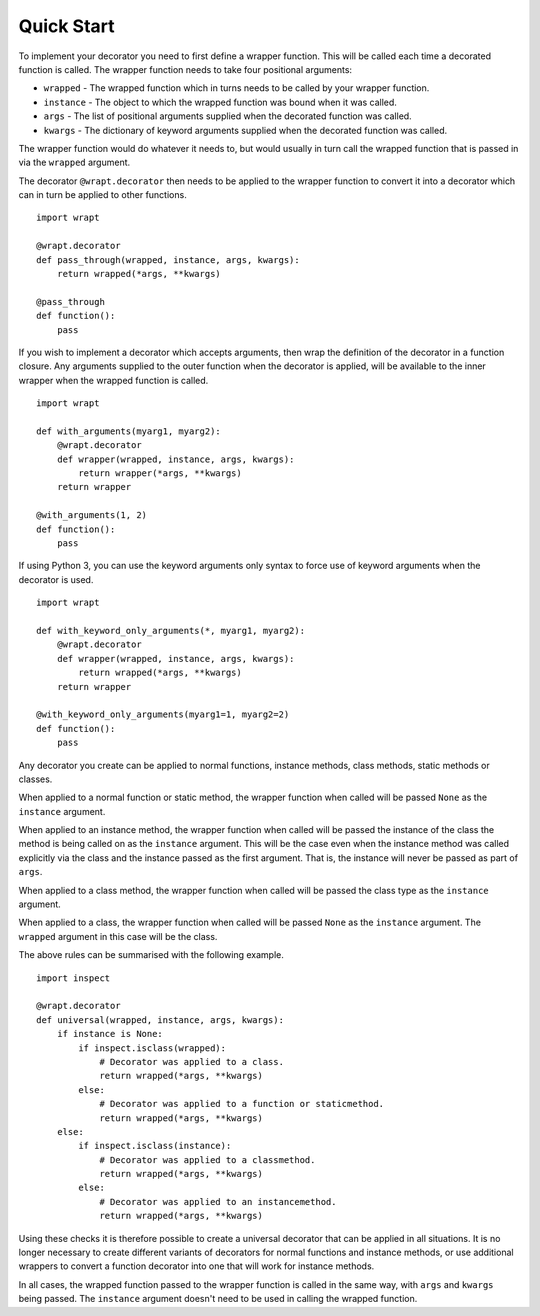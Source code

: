 Quick Start
===========

To implement your decorator you need to first define a wrapper function.
This will be called each time a decorated function is called. The wrapper
function needs to take four positional arguments:

* ``wrapped`` - The wrapped function which in turns needs to be called by your wrapper function.
* ``instance`` - The object to which the wrapped function was bound when it was called.
* ``args`` - The list of positional arguments supplied when the decorated function was called.
* ``kwargs`` - The dictionary of keyword arguments supplied when the decorated function was called.

The wrapper function would do whatever it needs to, but would usually in
turn call the wrapped function that is passed in via the ``wrapped``
argument.

The decorator ``@wrapt.decorator`` then needs to be applied to the wrapper
function to convert it into a decorator which can in turn be applied to
other functions.

::

    import wrapt
    
    @wrapt.decorator
    def pass_through(wrapped, instance, args, kwargs):
        return wrapped(*args, **kwargs)

    @pass_through
    def function():
        pass

If you wish to implement a decorator which accepts arguments, then wrap the
definition of the decorator in a function closure. Any arguments supplied
to the outer function when the decorator is applied, will be available to
the inner wrapper when the wrapped function is called.

::

    import wrapt

    def with_arguments(myarg1, myarg2):
        @wrapt.decorator
        def wrapper(wrapped, instance, args, kwargs):
            return wrapper(*args, **kwargs)
        return wrapper

    @with_arguments(1, 2)
    def function():
        pass

If using Python 3, you can use the keyword arguments only syntax to force
use of keyword arguments when the decorator is used.

::

    import wrapt

    def with_keyword_only_arguments(*, myarg1, myarg2):
        @wrapt.decorator
        def wrapper(wrapped, instance, args, kwargs):
            return wrapped(*args, **kwargs)
        return wrapper

    @with_keyword_only_arguments(myarg1=1, myarg2=2)
    def function():
        pass
 
Any decorator you create can be applied to normal functions, instance
methods, class methods, static methods or classes.

When applied to a normal function or static method, the wrapper function
when called will be passed ``None`` as the ``instance`` argument.

When applied to an instance method, the wrapper function when called will
be passed the instance of the class the method is being called on as the
``instance`` argument. This will be the case even when the instance method
was called explicitly via the class and the instance passed as the first
argument. That is, the instance will never be passed as part of ``args``.

When applied to a class method, the wrapper function when called will be
passed the class type as the ``instance`` argument.

When applied to a class, the wrapper function when called will be passed
``None`` as the ``instance`` argument. The ``wrapped`` argument in this
case will be the class.

The above rules can be summarised with the following example.

::

    import inspect
    
    @wrapt.decorator
    def universal(wrapped, instance, args, kwargs):
        if instance is None:
            if inspect.isclass(wrapped):
                # Decorator was applied to a class.
                return wrapped(*args, **kwargs)
            else:
                # Decorator was applied to a function or staticmethod.
                return wrapped(*args, **kwargs)
        else:
            if inspect.isclass(instance):
                # Decorator was applied to a classmethod.
                return wrapped(*args, **kwargs)
            else:
                # Decorator was applied to an instancemethod.
                return wrapped(*args, **kwargs)

Using these checks it is therefore possible to create a universal decorator
that can be applied in all situations. It is no longer necessary to create
different variants of decorators for normal functions and instance methods,
or use additional wrappers to convert a function decorator into one that
will work for instance methods.

In all cases, the wrapped function passed to the wrapper function is called
in the same way, with ``args`` and ``kwargs`` being passed. The
``instance`` argument doesn't need to be used in calling the wrapped
function.
